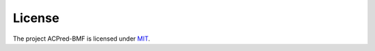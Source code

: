 
License
==================

The project ACPred-BMF is licensed under `MIT <https://github.com/RUC-MIALAB/ACPred-BMF/blob/main/LICENSE>`_.

